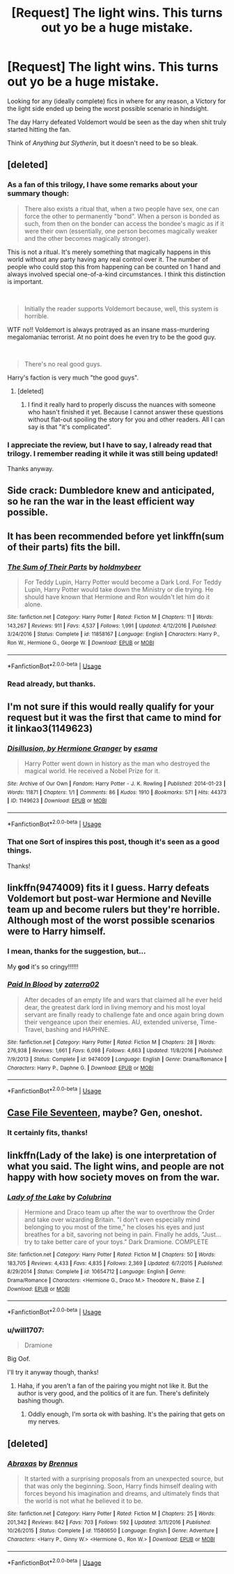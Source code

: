 #+TITLE: [Request] The light wins. This turns out yo be a huge mistake.

* [Request] The light wins. This turns out yo be a huge mistake.
:PROPERTIES:
:Author: will1707
:Score: 37
:DateUnix: 1564692839.0
:DateShort: 2019-Aug-02
:FlairText: Request
:END:
Looking for any (ideally complete) fics in where for any reason, a Víctory for the light side ended up being the worst possible scenario in hindsight.

The day Harry defeated Voldemort would be seen as the day when shit truly started hitting the fan.

Think of /Anything but Slytherin/, but it doesn't need to be so bleak.


** [deleted]
:PROPERTIES:
:Score: 16
:DateUnix: 1564717674.0
:DateShort: 2019-Aug-02
:END:

*** As a fan of this trilogy, I have some remarks about your summary though:

#+begin_quote
  There also exists a ritual that, when a two people have sex, one can force the other to permanently "bond". When a person is bonded as such, from then on the bonder can access the bondee's magic as if it were their own (essentially, one person becomes magically weaker and the other becomes magically stronger).
#+end_quote

This is not a ritual. It's merely something that magically happens in this world without any party having any real control over it. The number of people who could stop this from happening can be counted on 1 hand and always involved special one-of-a-kind circumstances. I think this distinction is important.

​

#+begin_quote
  Initially the reader supports Voldemort because, well, this system is horrible.
#+end_quote

WTF no!! Voldemort is always protrayed as an insane mass-murdering megalomaniac terrorist. At no point does he even try to be the good guy.

​

#+begin_quote
  There's no real good guys.
#+end_quote

Harry's faction is very much "the good guys".
:PROPERTIES:
:Author: Frix
:Score: 4
:DateUnix: 1564724280.0
:DateShort: 2019-Aug-02
:END:

**** [deleted]
:PROPERTIES:
:Score: 1
:DateUnix: 1564729382.0
:DateShort: 2019-Aug-02
:END:

***** I find it really hard to properly discuss the nuances with someone who hasn't finished it yet. Because I cannot answer these questions without flat-out spoiling the story for you and other readers. All I can say is that "it's complicated".
:PROPERTIES:
:Author: Frix
:Score: 2
:DateUnix: 1564736343.0
:DateShort: 2019-Aug-02
:END:


*** I appreciate the review, but I have to say, I already read that trilogy. I remember reading it while it was still being updated!

Thanks anyway.
:PROPERTIES:
:Author: will1707
:Score: 3
:DateUnix: 1564718472.0
:DateShort: 2019-Aug-02
:END:


** Side crack: Dumbledore knew and anticipated, so he ran the war in the least efficient way possible.
:PROPERTIES:
:Author: dratnon
:Score: 12
:DateUnix: 1564715333.0
:DateShort: 2019-Aug-02
:END:


** It has been recommended before yet linkffn(sum of their parts) fits the bill.
:PROPERTIES:
:Author: firingmahlazors
:Score: 3
:DateUnix: 1564712455.0
:DateShort: 2019-Aug-02
:END:

*** [[https://www.fanfiction.net/s/11858167/1/][*/The Sum of Their Parts/*]] by [[https://www.fanfiction.net/u/7396284/holdmybeer][/holdmybeer/]]

#+begin_quote
  For Teddy Lupin, Harry Potter would become a Dark Lord. For Teddy Lupin, Harry Potter would take down the Ministry or die trying. He should have known that Hermione and Ron wouldn't let him do it alone.
#+end_quote

^{/Site/:} ^{fanfiction.net} ^{*|*} ^{/Category/:} ^{Harry} ^{Potter} ^{*|*} ^{/Rated/:} ^{Fiction} ^{M} ^{*|*} ^{/Chapters/:} ^{11} ^{*|*} ^{/Words/:} ^{143,267} ^{*|*} ^{/Reviews/:} ^{911} ^{*|*} ^{/Favs/:} ^{4,537} ^{*|*} ^{/Follows/:} ^{1,991} ^{*|*} ^{/Updated/:} ^{4/12/2016} ^{*|*} ^{/Published/:} ^{3/24/2016} ^{*|*} ^{/Status/:} ^{Complete} ^{*|*} ^{/id/:} ^{11858167} ^{*|*} ^{/Language/:} ^{English} ^{*|*} ^{/Characters/:} ^{Harry} ^{P.,} ^{Ron} ^{W.,} ^{Hermione} ^{G.,} ^{George} ^{W.} ^{*|*} ^{/Download/:} ^{[[http://www.ff2ebook.com/old/ffn-bot/index.php?id=11858167&source=ff&filetype=epub][EPUB]]} ^{or} ^{[[http://www.ff2ebook.com/old/ffn-bot/index.php?id=11858167&source=ff&filetype=mobi][MOBI]]}

--------------

*FanfictionBot*^{2.0.0-beta} | [[https://github.com/tusing/reddit-ffn-bot/wiki/Usage][Usage]]
:PROPERTIES:
:Author: FanfictionBot
:Score: 2
:DateUnix: 1564712469.0
:DateShort: 2019-Aug-02
:END:


*** Read already, but thanks.
:PROPERTIES:
:Author: will1707
:Score: 1
:DateUnix: 1564712753.0
:DateShort: 2019-Aug-02
:END:


** I'm not sure if this would really qualify for your request but it was the first that came to mind for it linkao3(1149623)
:PROPERTIES:
:Author: OhWallflower
:Score: 2
:DateUnix: 1564736288.0
:DateShort: 2019-Aug-02
:END:

*** [[https://archiveofourown.org/works/1149623][*/Disillusion, by Hermione Granger/*]] by [[https://www.archiveofourown.org/users/esama/pseuds/esama][/esama/]]

#+begin_quote
  Harry Potter went down in history as the man who destroyed the magical world. He received a Nobel Prize for it.
#+end_quote

^{/Site/:} ^{Archive} ^{of} ^{Our} ^{Own} ^{*|*} ^{/Fandom/:} ^{Harry} ^{Potter} ^{-} ^{J.} ^{K.} ^{Rowling} ^{*|*} ^{/Published/:} ^{2014-01-23} ^{*|*} ^{/Words/:} ^{11871} ^{*|*} ^{/Chapters/:} ^{1/1} ^{*|*} ^{/Comments/:} ^{86} ^{*|*} ^{/Kudos/:} ^{1910} ^{*|*} ^{/Bookmarks/:} ^{571} ^{*|*} ^{/Hits/:} ^{44373} ^{*|*} ^{/ID/:} ^{1149623} ^{*|*} ^{/Download/:} ^{[[https://archiveofourown.org/downloads/1149623/Disillusion%20by%20Hermione.epub?updated_at=1544443631][EPUB]]} ^{or} ^{[[https://archiveofourown.org/downloads/1149623/Disillusion%20by%20Hermione.mobi?updated_at=1544443631][MOBI]]}

--------------

*FanfictionBot*^{2.0.0-beta} | [[https://github.com/tusing/reddit-ffn-bot/wiki/Usage][Usage]]
:PROPERTIES:
:Author: FanfictionBot
:Score: 1
:DateUnix: 1564736312.0
:DateShort: 2019-Aug-02
:END:


*** That one Sort of inspires this post, though it's seen as a good things.

Thanks!
:PROPERTIES:
:Author: will1707
:Score: 1
:DateUnix: 1564748508.0
:DateShort: 2019-Aug-02
:END:


** linkffn(9474009) fits it I guess. Harry defeats Voldemort but post-war Hermione and Neville team up and become rulers but they're horrible. Although most of the worst possible scenarios were to Harry himself.
:PROPERTIES:
:Score: 3
:DateUnix: 1564702216.0
:DateShort: 2019-Aug-02
:END:

*** I mean, thanks for the suggestion, but...

My *god* it's so cringy!!!!!!
:PROPERTIES:
:Author: will1707
:Score: 3
:DateUnix: 1564717000.0
:DateShort: 2019-Aug-02
:END:


*** [[https://www.fanfiction.net/s/9474009/1/][*/Paid In Blood/*]] by [[https://www.fanfiction.net/u/4686386/zaterra02][/zaterra02/]]

#+begin_quote
  After decades of an empty life and wars that claimed all he ever held dear, the greatest dark lord in living memory and his most loyal servant are finally ready to challenge fate and once again bring down their vengeance upon their enemies. AU, extended universe, Time-Travel, bashing and HAPHNE.
#+end_quote

^{/Site/:} ^{fanfiction.net} ^{*|*} ^{/Category/:} ^{Harry} ^{Potter} ^{*|*} ^{/Rated/:} ^{Fiction} ^{M} ^{*|*} ^{/Chapters/:} ^{28} ^{*|*} ^{/Words/:} ^{276,938} ^{*|*} ^{/Reviews/:} ^{1,661} ^{*|*} ^{/Favs/:} ^{6,098} ^{*|*} ^{/Follows/:} ^{4,663} ^{*|*} ^{/Updated/:} ^{11/8/2016} ^{*|*} ^{/Published/:} ^{7/9/2013} ^{*|*} ^{/Status/:} ^{Complete} ^{*|*} ^{/id/:} ^{9474009} ^{*|*} ^{/Language/:} ^{English} ^{*|*} ^{/Genre/:} ^{Drama/Romance} ^{*|*} ^{/Characters/:} ^{Harry} ^{P.,} ^{Daphne} ^{G.} ^{*|*} ^{/Download/:} ^{[[http://www.ff2ebook.com/old/ffn-bot/index.php?id=9474009&source=ff&filetype=epub][EPUB]]} ^{or} ^{[[http://www.ff2ebook.com/old/ffn-bot/index.php?id=9474009&source=ff&filetype=mobi][MOBI]]}

--------------

*FanfictionBot*^{2.0.0-beta} | [[https://github.com/tusing/reddit-ffn-bot/wiki/Usage][Usage]]
:PROPERTIES:
:Author: FanfictionBot
:Score: 1
:DateUnix: 1564702222.0
:DateShort: 2019-Aug-02
:END:


** [[https://archiveofourown.org/works/3782908][Case File Seventeen]], maybe? Gen, oneshot.
:PROPERTIES:
:Author: siderumincaelo
:Score: 3
:DateUnix: 1564703593.0
:DateShort: 2019-Aug-02
:END:

*** It certainly fits, thanks!
:PROPERTIES:
:Author: will1707
:Score: 2
:DateUnix: 1564704787.0
:DateShort: 2019-Aug-02
:END:


** linkffn(Lady of the lake) is one interpretation of what you said. The light wins, and people are not happy with how society moves on from the war.
:PROPERTIES:
:Author: poondi
:Score: 2
:DateUnix: 1564722511.0
:DateShort: 2019-Aug-02
:END:

*** [[https://www.fanfiction.net/s/10654712/1/][*/Lady of the Lake/*]] by [[https://www.fanfiction.net/u/4314892/Colubrina][/Colubrina/]]

#+begin_quote
  Hermione and Draco team up after the war to overthrow the Order and take over wizarding Britain. "I don't even especially mind belonging to you most of the time," he closes his eyes and just breathes for a bit, savoring not being in pain. Finally he adds, "Just... try to take better care of your toys." Dark Dramione. COMPLETE
#+end_quote

^{/Site/:} ^{fanfiction.net} ^{*|*} ^{/Category/:} ^{Harry} ^{Potter} ^{*|*} ^{/Rated/:} ^{Fiction} ^{M} ^{*|*} ^{/Chapters/:} ^{50} ^{*|*} ^{/Words/:} ^{183,705} ^{*|*} ^{/Reviews/:} ^{4,433} ^{*|*} ^{/Favs/:} ^{4,835} ^{*|*} ^{/Follows/:} ^{2,369} ^{*|*} ^{/Updated/:} ^{6/7/2015} ^{*|*} ^{/Published/:} ^{8/29/2014} ^{*|*} ^{/Status/:} ^{Complete} ^{*|*} ^{/id/:} ^{10654712} ^{*|*} ^{/Language/:} ^{English} ^{*|*} ^{/Genre/:} ^{Drama/Romance} ^{*|*} ^{/Characters/:} ^{<Hermione} ^{G.,} ^{Draco} ^{M.>} ^{Theodore} ^{N.,} ^{Blaise} ^{Z.} ^{*|*} ^{/Download/:} ^{[[http://www.ff2ebook.com/old/ffn-bot/index.php?id=10654712&source=ff&filetype=epub][EPUB]]} ^{or} ^{[[http://www.ff2ebook.com/old/ffn-bot/index.php?id=10654712&source=ff&filetype=mobi][MOBI]]}

--------------

*FanfictionBot*^{2.0.0-beta} | [[https://github.com/tusing/reddit-ffn-bot/wiki/Usage][Usage]]
:PROPERTIES:
:Author: FanfictionBot
:Score: 1
:DateUnix: 1564722549.0
:DateShort: 2019-Aug-02
:END:


*** u/will1707:
#+begin_quote
  Dramione
#+end_quote

Big Oof.

I'll try it anyway though, thanks!
:PROPERTIES:
:Author: will1707
:Score: 1
:DateUnix: 1564722678.0
:DateShort: 2019-Aug-02
:END:

**** Haha, if you aren't a fan of the pairing you might not like it. But the author is very good, and the politics of it are fun. There's definitely bashing though.
:PROPERTIES:
:Author: poondi
:Score: 1
:DateUnix: 1564723475.0
:DateShort: 2019-Aug-02
:END:

***** Oddly enough, I'm sorta ok with bashing. It's the pairing that gets on my nerves.
:PROPERTIES:
:Author: will1707
:Score: 1
:DateUnix: 1564723530.0
:DateShort: 2019-Aug-02
:END:


** [deleted]
:PROPERTIES:
:Score: 1
:DateUnix: 1564700912.0
:DateShort: 2019-Aug-02
:END:

*** [[https://www.fanfiction.net/s/11580650/1/][*/Abraxas/*]] by [[https://www.fanfiction.net/u/4577618/Brennus][/Brennus/]]

#+begin_quote
  It started with a surprising proposals from an unexpected source, but that was only the beginning. Soon, Harry finds himself dealing with forces beyond his imagination and dreams, and ultimately finds that the world is not what he believed it to be.
#+end_quote

^{/Site/:} ^{fanfiction.net} ^{*|*} ^{/Category/:} ^{Harry} ^{Potter} ^{*|*} ^{/Rated/:} ^{Fiction} ^{M} ^{*|*} ^{/Chapters/:} ^{25} ^{*|*} ^{/Words/:} ^{201,342} ^{*|*} ^{/Reviews/:} ^{842} ^{*|*} ^{/Favs/:} ^{703} ^{*|*} ^{/Follows/:} ^{592} ^{*|*} ^{/Updated/:} ^{3/11/2016} ^{*|*} ^{/Published/:} ^{10/26/2015} ^{*|*} ^{/Status/:} ^{Complete} ^{*|*} ^{/id/:} ^{11580650} ^{*|*} ^{/Language/:} ^{English} ^{*|*} ^{/Genre/:} ^{Adventure} ^{*|*} ^{/Characters/:} ^{<Harry} ^{P.,} ^{Ginny} ^{W.>} ^{<Hermione} ^{G.,} ^{Ron} ^{W.>} ^{*|*} ^{/Download/:} ^{[[http://www.ff2ebook.com/old/ffn-bot/index.php?id=11580650&source=ff&filetype=epub][EPUB]]} ^{or} ^{[[http://www.ff2ebook.com/old/ffn-bot/index.php?id=11580650&source=ff&filetype=mobi][MOBI]]}

--------------

*FanfictionBot*^{2.0.0-beta} | [[https://github.com/tusing/reddit-ffn-bot/wiki/Usage][Usage]]
:PROPERTIES:
:Author: FanfictionBot
:Score: 1
:DateUnix: 1564700945.0
:DateShort: 2019-Aug-02
:END:
